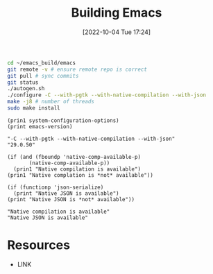 #+title:      Building Emacs
#+date:       [2022-10-04 Tue 17:24]
#+filetags:   :emacs:
#+identifier: 20221004T172441

#+begin_src sh :noeval
cd ~/emacs_build/emacs
git remote -v # ensure remote repo is correct
git pull # sync commits
git status
./autogen.sh
./configure -C --with-pgtk --with-native-compilation --with-json
make -j8 # number of threads
sudo make install
#+end_src

#+begin_src elisp :results output :exports both
(prin1 system-configuration-options)
(print emacs-version)
#+end_src

#+RESULTS:
: "-C --with-pgtk --with-native-compilation --with-json"
: "29.0.50"

#+begin_src elisp :results output :exports both
(if (and (fboundp 'native-comp-available-p)
       (native-comp-available-p))
  (prin1 "Native compilation is available")
(prin1 "Native complation is *not* available"))

(if (functionp 'json-serialize)
  (print "Native JSON is available")
(print "Native JSON is *not* available"))
#+end_src

#+RESULTS:
: "Native compilation is available"
: "Native JSON is available"


* Resources
 - LINK
